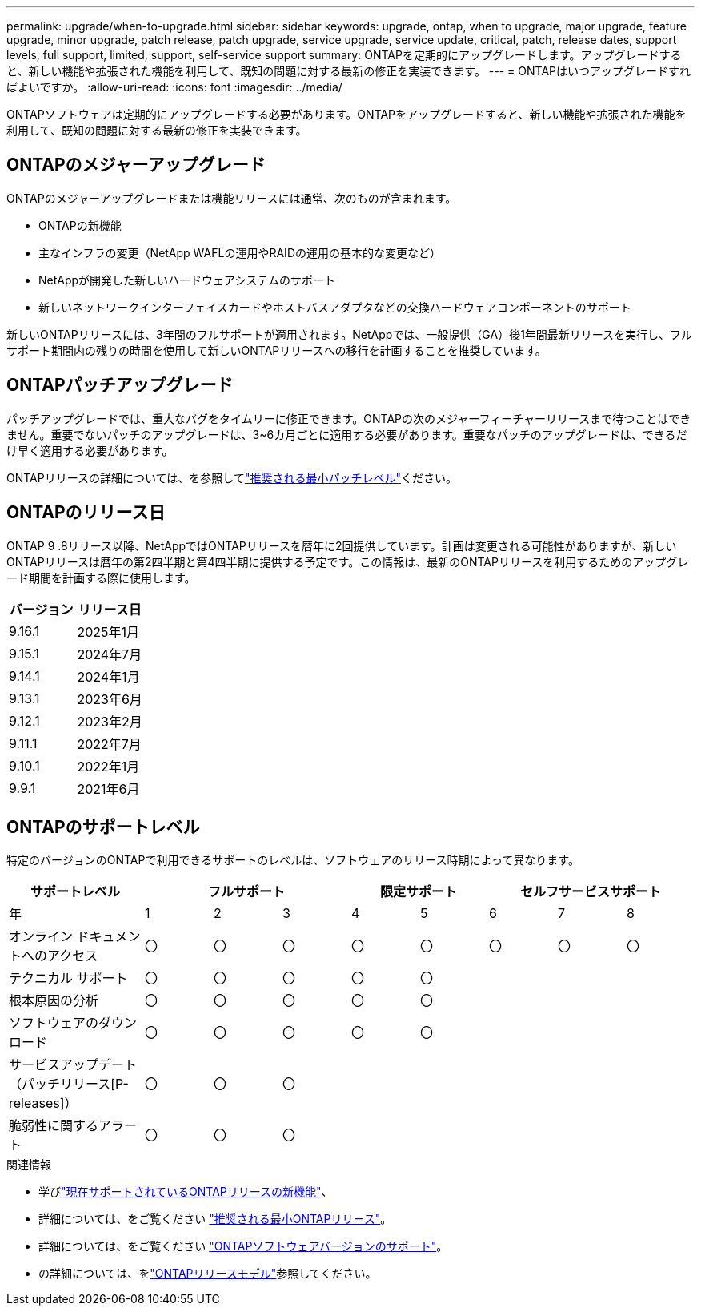 ---
permalink: upgrade/when-to-upgrade.html 
sidebar: sidebar 
keywords: upgrade, ontap, when to upgrade, major upgrade, feature upgrade, minor upgrade, patch release, patch upgrade, service upgrade, service update, critical, patch, release dates, support levels, full support, limited, support, self-service support 
summary: ONTAPを定期的にアップグレードします。アップグレードすると、新しい機能や拡張された機能を利用して、既知の問題に対する最新の修正を実装できます。 
---
= ONTAPはいつアップグレードすればよいですか。
:allow-uri-read: 
:icons: font
:imagesdir: ../media/


[role="lead"]
ONTAPソフトウェアは定期的にアップグレードする必要があります。ONTAPをアップグレードすると、新しい機能や拡張された機能を利用して、既知の問題に対する最新の修正を実装できます。



== ONTAPのメジャーアップグレード

ONTAPのメジャーアップグレードまたは機能リリースには通常、次のものが含まれます。

* ONTAPの新機能
* 主なインフラの変更（NetApp WAFLの運用やRAIDの運用の基本的な変更など）
* NetAppが開発した新しいハードウェアシステムのサポート
* 新しいネットワークインターフェイスカードやホストバスアダプタなどの交換ハードウェアコンポーネントのサポート


新しいONTAPリリースには、3年間のフルサポートが適用されます。NetAppでは、一般提供（GA）後1年間最新リリースを実行し、フルサポート期間内の残りの時間を使用して新しいONTAPリリースへの移行を計画することを推奨しています。



== ONTAPパッチアップグレード

パッチアップグレードでは、重大なバグをタイムリーに修正できます。ONTAPの次のメジャーフィーチャーリリースまで待つことはできません。重要でないパッチのアップグレードは、3~6カ月ごとに適用する必要があります。重要なパッチのアップグレードは、できるだけ早く適用する必要があります。

ONTAPリリースの詳細については、を参照してlink:https://kb.netapp.com/Support_Bulletins/Customer_Bulletins/SU2["推奨される最小パッチレベル"^]ください。



== ONTAPのリリース日

ONTAP 9 .8リリース以降、NetAppではONTAPリリースを暦年に2回提供しています。計画は変更される可能性がありますが、新しいONTAPリリースは暦年の第2四半期と第4四半期に提供する予定です。この情報は、最新のONTAPリリースを利用するためのアップグレード期間を計画する際に使用します。

[cols="50,50"]
|===
| バージョン | リリース日 


 a| 
9.16.1
 a| 
2025年1月



 a| 
9.15.1
 a| 
2024年7月



 a| 
9.14.1
 a| 
2024年1月



 a| 
9.13.1
 a| 
2023年6月



 a| 
9.12.1
 a| 
2023年2月



 a| 
9.11.1
 a| 
2022年7月



 a| 
9.10.1
 a| 
2022年1月



 a| 
9.9.1
 a| 
2021年6月



 a| 

NOTE: ONTAP 9.10.1より前のバージョンを実行している場合は、限定サポートまたはセルフサービスサポートを利用している可能性があります。フルサポートのバージョンへのアップグレードを検討してください。使用しているONTAPのバージョンのサポートレベルは、で確認できます https://mysupport.netapp.com/site/info/version-support#ontap_svst["NetAppサポートサイト"^]。

|===


== ONTAPのサポートレベル

特定のバージョンのONTAPで利用できるサポートのレベルは、ソフトウェアのリリース時期によって異なります。

[cols="20,10,10,10,10,10,10,10,10"]
|===
| サポートレベル 3+| フルサポート 2+| 限定サポート 3+| セルフサービスサポート 


 a| 
年
 a| 
1
 a| 
2
 a| 
3
 a| 
4
 a| 
5
 a| 
6
 a| 
7
 a| 
8



 a| 
オンライン ドキュメントへのアクセス
 a| 
〇
 a| 
〇
 a| 
〇
 a| 
〇
 a| 
〇
 a| 
〇
 a| 
〇
 a| 
〇



 a| 
テクニカル サポート
 a| 
〇
 a| 
〇
 a| 
〇
 a| 
〇
 a| 
〇
 a| 
 a| 
 a| 



 a| 
根本原因の分析
 a| 
〇
 a| 
〇
 a| 
〇
 a| 
〇
 a| 
〇
 a| 
 a| 
 a| 



 a| 
ソフトウェアのダウンロード
 a| 
〇
 a| 
〇
 a| 
〇
 a| 
〇
 a| 
〇
 a| 
 a| 
 a| 



 a| 
サービスアップデート（パッチリリース[P-releases]）
 a| 
〇
 a| 
〇
 a| 
〇
 a| 
 a| 
 a| 
 a| 
 a| 



 a| 
脆弱性に関するアラート
 a| 
〇
 a| 
〇
 a| 
〇
 a| 
 a| 
 a| 
 a| 
 a| 

|===
.関連情報
* 学びlink:../release-notes/index.html["現在サポートされているONTAPリリースの新機能"^]、
* 詳細については、をご覧ください link:https://kb.netapp.com/Support_Bulletins/Customer_Bulletins/SU2["推奨される最小ONTAPリリース"^]。
* 詳細については、をご覧ください link:https://mysupport.netapp.com/site/info/version-support["ONTAPソフトウェアバージョンのサポート"^]。
* の詳細については、をlink:https://mysupport.netapp.com/site/info/ontap-release-model["ONTAPリリースモデル"^]参照してください。

